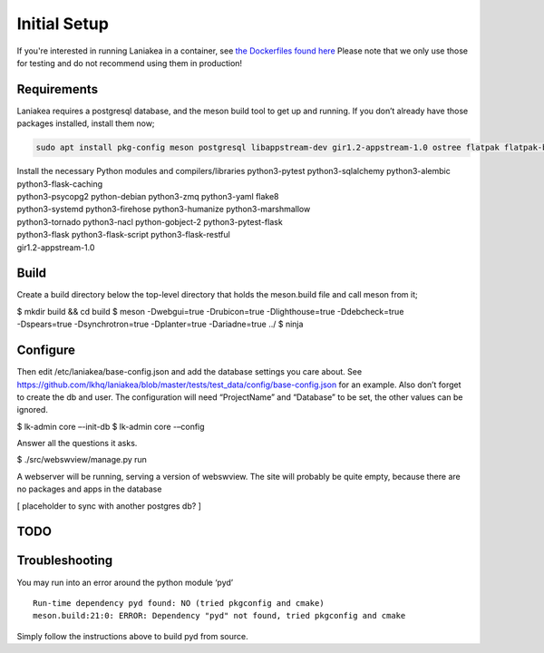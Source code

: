 Initial Setup
=============

If you're interested in running Laniakea in a container, see `the
Dockerfiles found here <https://github.com/lkhq/laniakea/tree/master/tests/ci/>`__
Please note that we only use those for testing and do not recommend using them in production!

Requirements
------------

Laniakea requires a postgresql database, and the meson build tool to
get up and running. If you don’t already have those packages
installed, install them now;

.. code-block:: bash

    sudo apt install pkg-config meson postgresql libappstream-dev gir1.2-appstream-1.0 ostree flatpak flatpak-builder podman npm

| Install the necessary Python modules and compilers/libraries
  python3-pytest python3-sqlalchemy python3-alembic
  python3-flask-caching
| python3-psycopg2 python-debian python3-zmq python3-yaml flake8
| python3-systemd python3-firehose python3-humanize python3-marshmallow
| python3-tornado python3-nacl python-gobject-2 python3-pytest-flask
| python3-flask python3-flask-script python3-flask-restful
| gir1.2-appstream-1.0

Build
-----

Create a build directory below the top-level directory that holds the
meson.build file and call meson from it;

| $ mkdir build && cd build $ meson -Dwebgui=true -Drubicon=true
  -Dlighthouse=true -Ddebcheck=true
| -Dspears=true -Dsynchrotron=true -Dplanter=true -Dariadne=true ../ $
  ninja

Configure
---------

Then edit /etc/laniakea/base-config.json and add the database settings
you care about. See
https://github.com/lkhq/laniakea/blob/master/tests/test_data/config/base-config.json
for an example. Also don’t forget to create the db and user. The
configuration will need “ProjectName” and “Database” to be set, the
other values can be ignored.

$ lk-admin core –-init-db
$ lk-admin core -–config

Answer all the questions it asks.

$ ./src/webswview/manage.py run

A webserver will be running, serving a version of webswview. The site
will probably be quite empty, because there are no packages and apps in
the database

[ placeholder to sync with another postgres db? ]

TODO
----

Troubleshooting
---------------

You may run into an error around the python module ‘pyd’

::

   Run-time dependency pyd found: NO (tried pkgconfig and cmake)
   meson.build:21:0: ERROR: Dependency "pyd" not found, tried pkgconfig and cmake

Simply follow the instructions above to build pyd from source.
